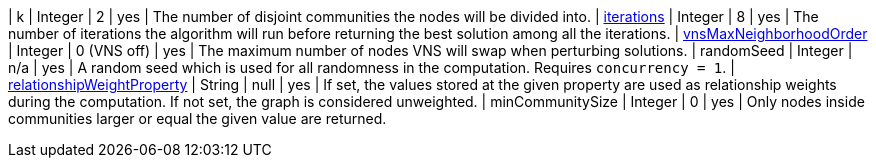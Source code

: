 | k                                                                                                                        | Integer | 2           | yes      | The number of disjoint communities the nodes will be divided into.
| xref:algorithms/alpha/approx-max-k-cut.adoc#algorithms-approx-max-k-cut-iterations[iterations]                           | Integer | 8           | yes      | The number of iterations the algorithm will run before returning the best solution among all the iterations.
| xref:algorithms/alpha/approx-max-k-cut.adoc#algorithms-approx-max-k-cut-vns-order[vnsMaxNeighborhoodOrder]               | Integer | 0 (VNS off) | yes      | The maximum number of nodes VNS will swap when perturbing solutions.
| randomSeed                                                                                                               | Integer | n/a         | yes      | A random seed which is used for all randomness in the computation. Requires `concurrency = 1`.
| xref:common-usage/running-algos.adoc#common-configuration-relationship-weight-property[relationshipWeightProperty]       | String  | null        | yes      | If set, the values stored at the given property are used as relationship weights during the computation. If not set, the graph is considered unweighted.
| minCommunitySize                                                                                                         | Integer | 0           | yes      | Only nodes inside communities larger or equal the given value are returned.
